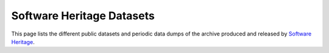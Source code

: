 Software Heritage Datasets
==========================

This page lists the different public datasets and periodic data dumps of the
archive produced and released by `Software Heritage`_.

.. _Software Heritage: https://www.softwareheritage.org

